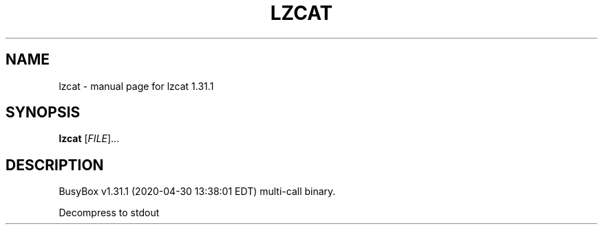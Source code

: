 .\" DO NOT MODIFY THIS FILE!  It was generated by help2man 1.47.8.
.TH LZCAT "1" "April 2020" "Fidelix 1.0" "User Commands"
.SH NAME
lzcat \- manual page for lzcat 1.31.1
.SH SYNOPSIS
.B lzcat
[\fI\,FILE\/\fR]...
.SH DESCRIPTION
BusyBox v1.31.1 (2020\-04\-30 13:38:01 EDT) multi\-call binary.
.PP
Decompress to stdout

